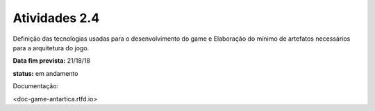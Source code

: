 Atividades 2.4 
==============

Definição das tecnologias usadas para o desenvolvimento do game e Elaboração do mínimo de artefatos necessários para a arquitetura do jogo.

**Data fim prevista:** 21/18/18

**status:** em andamento

Documentação:

<doc-game-antartica.rtfd.io>
